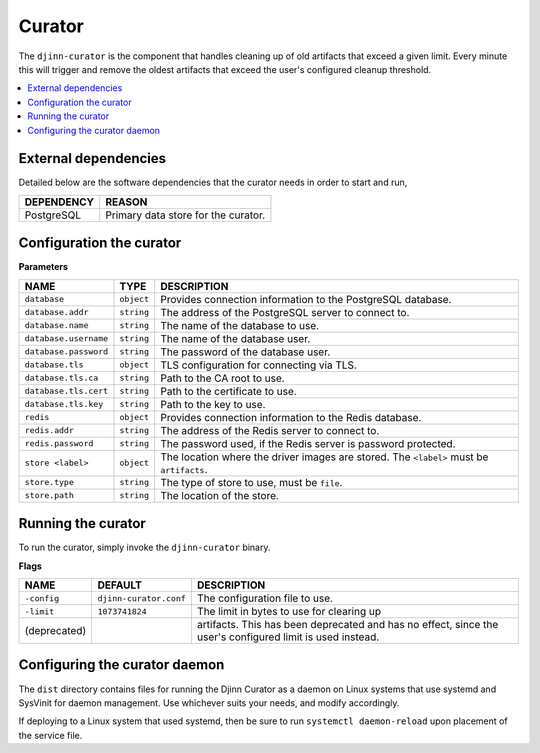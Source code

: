 =======
Curator
=======

The ``djinn-curator`` is the component that handles cleaning up of old
artifacts that exceed a given limit. Every minute this will trigger and remove
the oldest artifacts that exceed the user's configured cleanup threshold.

.. contents::
   :local:
   :backlinks: none

External dependencies
=====================

Detailed below are the software dependencies that the curator needs in order
to start and run,

==========  ======
DEPENDENCY  REASON
==========  ======
PostgreSQL  Primary data store for the curator.
==========  ======

Configuration the curator
=========================

**Parameters**

=====================  ==========  ===========
NAME                   TYPE        DESCRIPTION
=====================  ==========  ===========
``database``           ``object``  Provides connection information to the
                                   PostgreSQL database.
``database.addr``      ``string``  The address of the PostgreSQL server to
                                   connect to.
``database.name``      ``string``  The name of the database to use.
``database.username``  ``string``  The name of the database user.
``database.password``  ``string``  The password of the database user.
``database.tls``       ``object``  TLS configuration for connecting via TLS.
``database.tls.ca``    ``string``  Path to the CA root to use.
``database.tls.cert``  ``string``  Path to the certificate to use.
``database.tls.key``   ``string``  Path to the key to use.
``redis``              ``object``  Provides connection information to the Redis
                                   database.
``redis.addr``         ``string``  The address of the Redis server to connect
                                   to.
``redis.password``     ``string``  The password used, if the Redis server is
                                   password protected.
``store <label>``      ``object``  The location where the driver images are
                                   stored. The ``<label>`` must be ``artifacts``.
``store.type``         ``string``  The type of store to use, must be ``file``.
``store.path``         ``string``  The location of the store.
=====================  ==========  ===========

Running the curator
===================

To run the curator, simply invoke the ``djinn-curator`` binary.

**Flags**

============  =======================  ===========
NAME          DEFAULT                  DESCRIPTION
============  =======================  ===========
``-config``   ``djinn-curator.conf``   The configuration file to use.
``-limit``    ``1073741824``           The limit in bytes to use for clearing up
(deprecated)                           artifacts. This has been deprecated and
                                       has no effect, since the user's
                                       configured limit is used instead.
============  =======================  ===========

Configuring the curator daemon
==============================

The ``dist`` directory contains files for running the Djinn Curator as a daemon
on Linux systems that use systemd and SysVinit for daemon management. Use
whichever suits your needs, and modify accordingly.

If deploying to a Linux system that used systemd, then be sure to run
``systemctl daemon-reload`` upon placement of the service file.
